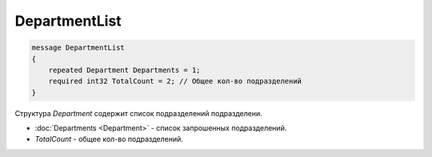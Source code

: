 DepartmentList
==============

.. code-block:: protobuf

    message DepartmentList
    {
        repeated Department Departments = 1;
        required int32 TotalCount = 2; // Общее кол-во подразделений
    }

Структура *Department* содержит список подразделений подразделени.

- :doc:`Departments <Department>` - список запрошенных подразделений.
- *TotalCount* - общее кол-во подразделений.